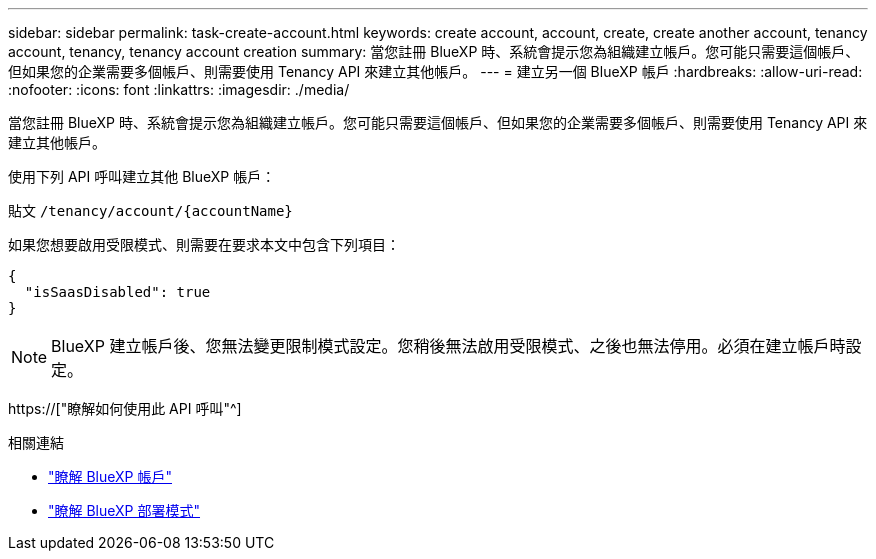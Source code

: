 ---
sidebar: sidebar 
permalink: task-create-account.html 
keywords: create account, account, create, create another account, tenancy account, tenancy, tenancy account creation 
summary: 當您註冊 BlueXP 時、系統會提示您為組織建立帳戶。您可能只需要這個帳戶、但如果您的企業需要多個帳戶、則需要使用 Tenancy API 來建立其他帳戶。 
---
= 建立另一個 BlueXP 帳戶
:hardbreaks:
:allow-uri-read: 
:nofooter: 
:icons: font
:linkattrs: 
:imagesdir: ./media/


[role="lead"]
當您註冊 BlueXP 時、系統會提示您為組織建立帳戶。您可能只需要這個帳戶、但如果您的企業需要多個帳戶、則需要使用 Tenancy API 來建立其他帳戶。

使用下列 API 呼叫建立其他 BlueXP 帳戶：

貼文 `/tenancy/account/{accountName}`

如果您想要啟用受限模式、則需要在要求本文中包含下列項目：

[source, JSON]
----
{
  "isSaasDisabled": true
}
----

NOTE: BlueXP 建立帳戶後、您無法變更限制模式設定。您稍後無法啟用受限模式、之後也無法停用。必須在建立帳戶時設定。

https://["瞭解如何使用此 API 呼叫"^]

.相關連結
* link:concept-netapp-accounts.html["瞭解 BlueXP 帳戶"]
* link:concept-modes.html["瞭解 BlueXP 部署模式"]

